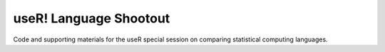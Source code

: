 =======================
useR! Language Shootout
=======================



Code and supporting materials for the useR special session on comparing statistical computing languages.
